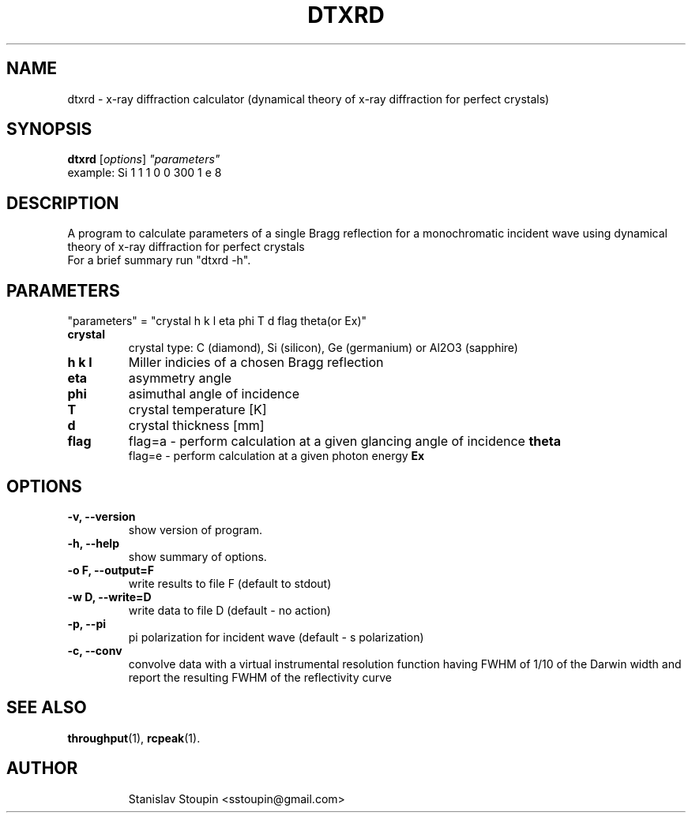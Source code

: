 .\"                                      Hey, EMACS: -*- nroff -*-
.\" (C) Copyright 2014 Stanislav Stoupin <sstoupin@gmail.com>,
.\"
.\" First parameter, NAME, should be all caps
.\" Second parameter, SECTION, should be 1-8, maybe w/ subsection
.\" other parameters are allowed: see man(7), man(1)
.TH DTXRD 1 "February 13, 2014"
.\" Please adjust this date whenever revising the manpage.
.\"
.\" Some roff macros, for reference:
.\" .nh        disable hyphenation
.\" .hy        enable hyphenation
.\" .ad l      left justify
.\" .ad b      justify to both left and right margins
.\" .nf        disable filling
.\" .fi        enable filling
.\" .br        insert line break
.\" .sp <n>    insert n+1 empty lines
.\" for manpage-specific macros, see man(7)
.SH NAME
dtxrd \- x-ray diffraction calculator (dynamical theory of x-ray
diffraction for perfect crystals)
.SH SYNOPSIS
.B dtxrd
.RI [ options ] \ "parameters" 
.br
example: Si 1 1 1 0 0 300 1 e 8
.\".br
.\".B bar
.\".RI [ options ] "files" ...
.\"
.SH DESCRIPTION
A program to calculate parameters of a single Bragg reflection for a 
monochromatic incident wave using dynamical theory of x-ray diffraction
for perfect crystals
.br
For a brief summary run "dtxrd -h".
.PP
.\" TeX users may be more comfortable with the \fB<whatever>\fP and
.\" \fI<whatever>\fP escape sequences to invode bold face and italics,
.\" respectively.
.\" \fBpython-dtxrd-1.0\fP is a program that...
.SH PARAMETERS
"parameters" = "crystal h k l eta phi T d flag theta(or Ex)"
.TP
.B crystal
crystal type: C (diamond), Si (silicon), Ge (germanium) or Al2O3 (sapphire)
.TP
.B h k l
Miller indicies of a chosen Bragg reflection
.TP
.B eta
asymmetry angle 
.TP
.B phi
asimuthal angle of incidence
.TP
.B T
crystal temperature [K]
.TP 
.B d
crystal thickness [mm]
.TP
.B flag
flag=a - perform calculation at a given glancing angle of incidence 
.B theta
.br
flag=e - perform calculation at a given photon energy 
.B Ex
.\"
.SH OPTIONS
.TP
.B \-v, \-\-version
show version of program.
.TP
.B \-h, \-\-help
show summary of options.
.TP
.B \-o F, \-\-output=F 
write results to file F (default to stdout)
.TP
.B \-w D, \-\-write=D 
write data to file D (default - no action)
.TP
.B \-p, \-\-pi
pi polarization for incident wave (default - s polarization)
.TP
.B \-c, \-\-conv
convolve data with a virtual instrumental resolution function having FWHM of
1/10 of the Darwin width and report the resulting FWHM of the reflectivity
curve
.\".TP
.SH SEE ALSO
.BR throughput (1),
.BR rcpeak (1).
.TP
.SH AUTHOR
Stanislav Stoupin <sstoupin@gmail.com>
